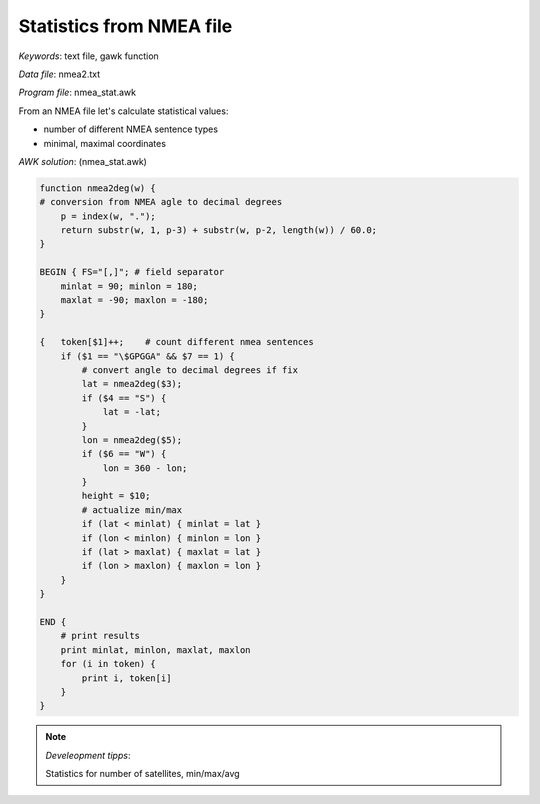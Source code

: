 Statistics from NMEA file
=========================

*Keywords*: text file, gawk function

*Data file*: nmea2.txt

*Program file*: nmea_stat.awk

From an NMEA file let's calculate statistical values:

* number of different NMEA sentence types
* minimal, maximal coordinates

*AWK solution*: (nmea_stat.awk)

.. code:: gawk

    function nmea2deg(w) {
    # conversion from NMEA agle to decimal degrees
        p = index(w, ".");
        return substr(w, 1, p-3) + substr(w, p-2, length(w)) / 60.0;
    }

    BEGIN { FS="[,]"; # field separator 
        minlat = 90; minlon = 180;
        maxlat = -90; maxlon = -180;
    }

    {   token[$1]++;    # count different nmea sentences
        if ($1 == "\$GPGGA" && $7 == 1) {
            # convert angle to decimal degrees if fix
            lat = nmea2deg($3);
            if ($4 == "S") {
                lat = -lat;
            }
            lon = nmea2deg($5);
            if ($6 == "W") {
                lon = 360 - lon;
            }
            height = $10;
            # actualize min/max
            if (lat < minlat) { minlat = lat }
            if (lon < minlon) { minlon = lon }
            if (lat > maxlat) { maxlat = lat }
            if (lon > maxlon) { maxlon = lon }
        }
    }

    END {
        # print results
        print minlat, minlon, maxlat, maxlon
        for (i in token) {
            print i, token[i]
        }
    }

.. note:: *Develeopment tipps*:

    Statistics for number of satellites, min/max/avg
